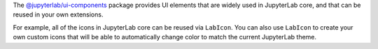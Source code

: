 .. Copyright (c) Jupyter Development Team.
.. Distributed under the terms of the Modified BSD License.

The `@jupyterlab/ui-components <https://jupyterlab.readthedocs.io/en/latest/api/modules/ui_components.html>`__
package provides UI elements that are widely used in JupyterLab core,
and that can be reused in your own extensions.

For example, all of the icons in JupyterLab core can be reused via
``LabIcon``. You can also use ``LabIcon`` to create your own custom
icons that will be able to automatically change color to match the
current JupyterLab theme.
